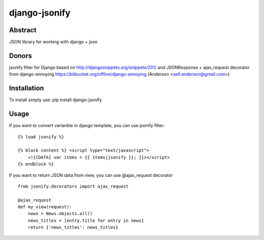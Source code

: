 ==============
django-jsonify
==============

Abstract
--------
JSON library for working with django + json

Donors
------
jsonify filter for Django based on http://djangosnippets.org/snippets/201/
and JSONResponse + ajax_request decorator from django-annoying https://bitbucket.org/offline/django-annoying (Anderson <self.anderson@gmail.com>)

Installation
------------
To install simply use:
pip install django-jsonify

Usage
-----
If you want to convert varianble in django template, you can use jsonify filter:

::

    {% load jsonify %}
    
    {% block content %} <script type="text/javascript">
        <![CDATA[ var items = {{ items|jsonify }}; ]]></script>
    {% endblock %}

If you want to return JSON data from view, you can use @ajax_request decorator

::

    from jsonify.decorators import ajax_request

    @ajax_request
    def my_view(request):
        news = News.objects.all()
        news_titles = [entry.title for entry in news]
        return {'news_titles': news_titles}

